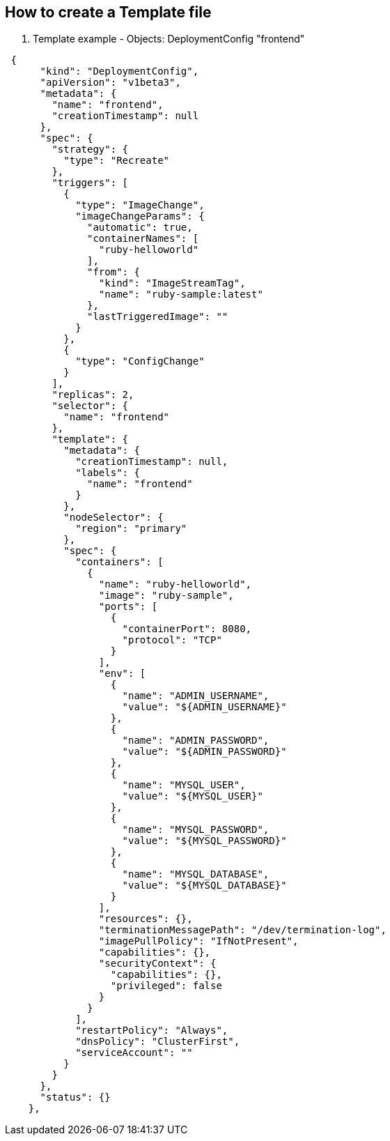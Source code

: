 == How to create a Template file
:noaudio:

. Template example - Objects: DeploymentConfig "frontend"

[source,json]
----
 {
      "kind": "DeploymentConfig",
      "apiVersion": "v1beta3",
      "metadata": {
        "name": "frontend",
        "creationTimestamp": null
      },
      "spec": {
        "strategy": {
          "type": "Recreate"
        },
        "triggers": [
          {
            "type": "ImageChange",
            "imageChangeParams": {
              "automatic": true,
              "containerNames": [
                "ruby-helloworld"
              ],
              "from": {
                "kind": "ImageStreamTag",
                "name": "ruby-sample:latest"
              },
              "lastTriggeredImage": ""
            }
          },
          {
            "type": "ConfigChange"
          }
        ],
        "replicas": 2,
        "selector": {
          "name": "frontend"
        },
        "template": {
          "metadata": {
            "creationTimestamp": null,
            "labels": {
              "name": "frontend"
            }
          },
          "nodeSelector": {
            "region": "primary"
          },
          "spec": {
            "containers": [
              {
                "name": "ruby-helloworld",
                "image": "ruby-sample",
                "ports": [
                  {
                    "containerPort": 8080,
                    "protocol": "TCP"
                  }
                ],
                "env": [
                  {
                    "name": "ADMIN_USERNAME",
                    "value": "${ADMIN_USERNAME}"
                  },
                  {
                    "name": "ADMIN_PASSWORD",
                    "value": "${ADMIN_PASSWORD}"
                  },
                  {
                    "name": "MYSQL_USER",
                    "value": "${MYSQL_USER}"
                  },
                  {
                    "name": "MYSQL_PASSWORD",
                    "value": "${MYSQL_PASSWORD}"
                  },
                  {
                    "name": "MYSQL_DATABASE",
                    "value": "${MYSQL_DATABASE}"
                  }
                ],
                "resources": {},
                "terminationMessagePath": "/dev/termination-log",
                "imagePullPolicy": "IfNotPresent",
                "capabilities": {},
                "securityContext": {
                  "capabilities": {},
                  "privileged": false
                }
              }
            ],
            "restartPolicy": "Always",
            "dnsPolicy": "ClusterFirst",
            "serviceAccount": ""
          }
        }
      },
      "status": {}
    },
----

ifdef::showScript[]

=== Transcript

* Place narrator script here

endif::showScript[]







